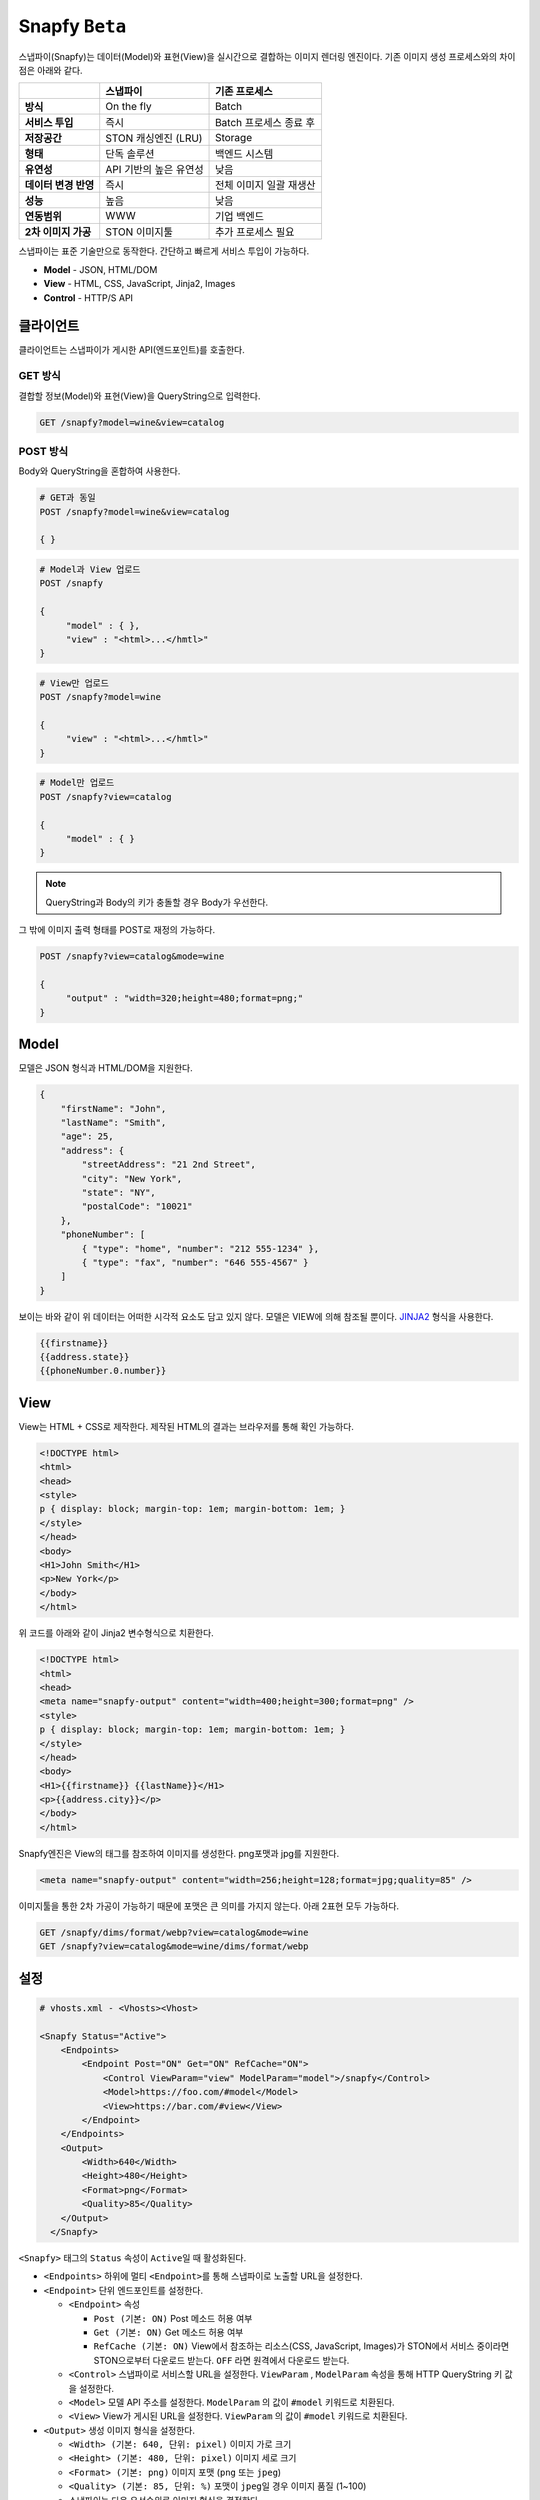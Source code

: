 .. _snapfy_beta:

Snapfy ``Beta``
******************

스냅파이(Snapfy)는 데이터(Model)와 표현(View)을 실시간으로 결합하는
이미지 렌더링 엔진이다. 기존 이미지 생성 프로세스와의 차이점은 아래와
같다.

==================== ====================== =======================
\                    스냅파이               기존 프로세스
==================== ====================== =======================
**방식**             On the fly             Batch
**서비스 투입**      즉시                   Batch 프로세스 종료 후
**저장공간**         STON 캐싱엔진 (LRU)    Storage
**형태**             단독 솔루션            백엔드 시스템
**유연성**           API 기반의 높은 유연성 낮음
**데이터 변경 반영** 즉시                   전체 이미지 일괄 재생산
**성능**             높음                   낮음
**연동범위**         WWW                    기업 백엔드
**2차 이미지 가공**  STON 이미지툴          추가 프로세스 필요
==================== ====================== =======================

스냅파이는 표준 기술만으로 동작한다. 간단하고 빠르게 서비스 투입이
가능하다.

-  **Model** - JSON, HTML/DOM

-  **View** - HTML, CSS, JavaScript, Jinja2, Images

-  **Control** - HTTP/S API

.. _header-n53:

클라이언트
====================================

클라이언트는 스냅파이가 게시한 API(엔드포인트)를 호출한다.

.. _header-n55:

GET 방식
------------------------------------

결합할 정보(Model)와 표현(View)을 QueryString으로 입력한다.

.. code:: http

   GET /snapfy?model=wine&view=catalog

.. _header-n58:

POST 방식
------------------------------------

Body와 QueryString을 혼합하여 사용한다.

.. code:: http

   # GET과 동일
   POST /snapfy?model=wine&view=catalog

   { }

.. code:: http

   # Model과 View 업로드
   POST /snapfy

   {
   	"model" : { },
   	"view" : "<html>...</hmtl>"
   }

.. code:: http

   # View만 업로드   
   POST /snapfy?model=wine

   {
   	"view" : "<html>...</hmtl>"
   }

.. code:: http

   # Model만 업로드
   POST /snapfy?view=catalog

   {
   	"model" : { }
   }



.. note::
   QueryString과 Body의 키가 충돌할 경우 Body가 우선한다.



그 밖에 이미지 출력 형태를 POST로 재정의 가능하다.

.. code:: http

   POST /snapfy?view=catalog&mode=wine

   {
   	"output" : "width=320;height=480;format=png;"
   }

.. _header-n70:

Model
====================================

모델은 JSON 형식과 HTML/DOM을 지원한다.

.. code:: json

   {
       "firstName": "John", 
       "lastName": "Smith", 
       "age": 25, 
       "address": { 
           "streetAddress": "21 2nd Street", 
           "city": "New York", 
           "state": "NY", 
           "postalCode": "10021" 
       }, 
       "phoneNumber": [ 
           { "type": "home", "number": "212 555-1234" }, 
           { "type": "fax", "number": "646 555-4567" } 
       ] 
   }

보이는 바와 같이 위 데이터는 어떠한 시각적 요소도 담고 있지 않다. 모델은
VIEW에 의해 참조될 뿐이다.
`JINJA2 <https://jinja.palletsprojects.com/en/2.10.x/>`__ 형식을
사용한다.

.. code:: jinja2

   {{firstname}}
   {{address.state}}
   {{phoneNumber.0.number}}

.. _header-n76:

View
====================================

View는 HTML + CSS로 제작한다. 제작된 HTML의 결과는 브라우저를 통해 확인
가능하다.

.. code:: html

   <!DOCTYPE html>
   <html>
   <head>
   <style>
   p { display: block; margin-top: 1em; margin-bottom: 1em; }
   </style>
   </head>
   <body>
   <H1>John Smith</H1>
   <p>New York</p>
   </body>
   </html>

위 코드를 아래와 같이 Jinja2 변수형식으로 치환한다.

.. code:: html

   <!DOCTYPE html>
   <html>
   <head>
   <meta name="snapfy-output" content="width=400;height=300;format=png" />
   <style>
   p { display: block; margin-top: 1em; margin-bottom: 1em; }
   </style>
   </head>
   <body>
   <H1>{{firstname}} {{lastName}}</H1>
   <p>{{address.city}}</p>
   </body>
   </html>

Snapfy엔진은 View의 태그를 참조하여 이미지를 생성한다. png포맷과 jpg를
지원한다.

.. code:: html

   <meta name="snapfy-output" content="width=256;height=128;format=jpg;quality=85" />

..


이미지툴을 통한 2차 가공이 가능하기 때문에 포맷은 큰 의미를 가지지
않는다. 아래 2표현 모두 가능하다.

.. code:: http

   GET /snapfy/dims/format/webp?view=catalog&mode=wine
   GET /snapfy?view=catalog&mode=wine/dims/format/webp

.. _header-n87:

설정
====================================

.. code:: xml

   # vhosts.xml - <Vhosts><Vhost>

   <Snapfy Status="Active">
       <Endpoints>
           <Endpoint Post="ON" Get="ON" RefCache="ON">
               <Control ViewParam="view" ModelParam="model">/snapfy</Control>
               <Model>https://foo.com/#model</Model>
               <View>https://bar.com/#view</View>
           </Endpoint>
       </Endpoints>
       <Output>
           <Width>640</Width>
           <Height>480</Height>
           <Format>png</Format>
           <Quality>85</Quality>
       </Output>
     </Snapfy>

``<Snapfy>`` 태그의 ``Status`` 속성이 ``Active``\ 일 때 활성화된다.

-  ``<Endpoints>`` 하위에 멀티 ``<Endpoint>``\ 를 통해 스냅파이로 노출할
   URL을 설정한다.

-  ``<Endpoint>`` 단위 엔드포인트를 설정한다.

   -  ``<Endpoint>`` 속성

      -  ``Post (기본: ON)`` Post 메소드 허용 여부

      -  ``Get (기본: ON)`` Get 메소드 허용 여부

      -  ``RefCache (기본: ON)`` View에서 참조하는 리소스(CSS,
         JavaScript, Images)가 STON에서 서비스 중이라면 STON으로부터
         다운로드 받는다. ``OFF`` 라면 원격에서 다운로드 받는다.

   -  ``<Control>`` 스냅파이로 서비스할 URL을 설정한다. ``ViewParam`` ,
      ``ModelParam`` 속성을 통해 HTTP QueryString 키 값을 설정한다.

   -  ``<Model>`` 모델 API 주소를 설정한다. ``ModelParam`` 의 값이
      ``#model`` 키워드로 치환된다.

   -  ``<View>`` View가 게시된 URL을 설정한다. ``ViewParam`` 의 값이
      ``#model`` 키워드로 치환된다.

-  ``<Output>`` 생성 이미지 형식을 설정한다.

   -  ``<Width> (기본: 640, 단위: pixel)`` 이미지 가로 크기

   -  ``<Height> (기본: 480, 단위: pixel)`` 이미지 세로 크기

   -  ``<Format> (기본: png)`` 이미지 포맷 (``png`` 또는 ``jpeg``)

   -  ``<Quality> (기본: 85, 단위: %)`` 포맷이 ``jpeg``\ 일 경우 이미지
      품질 (1~100)

   -  스냅파이는 다음 우선순위로 이미지 형식을 결정한다.

      1. Post body 데이터의 "output"

      2. View의 ``<meta name="snapfy-output">`` 의 ``content`` 속성

      3. ``<Output>`` 설정

위 설정은 다음과 같이 동작한다.

.. figure:: img/snapfy7.png
   :align: center


``<Endpoint RefCache="ON">`` 이라면 foo.com과 bar.com에서 참조된 모든
리소스는 캐싱 엔진 내에 적재되어 네트워크 지연으로 인한 서비스 속도
저하를 방지할 수 있다.

.. _header-n136:

운영
====================================

Model이나 View가 변경되면 TTL(Time To Live) 이후 자동반영된다. 즉시
변경을 원할 경우 아래와 같이 Purge API 호출로 즉시 반영이 가능하다.

.. code:: http

   # wine (model) 변경
   http://127.0.0.1:10040/command/purge?url=example.com/snapfy?model=wine&view=*

   # catalog (view) 변경
   http://127.0.0.1:10040/command/purge?url=example.com/snapfy?model=*&view=catalog
